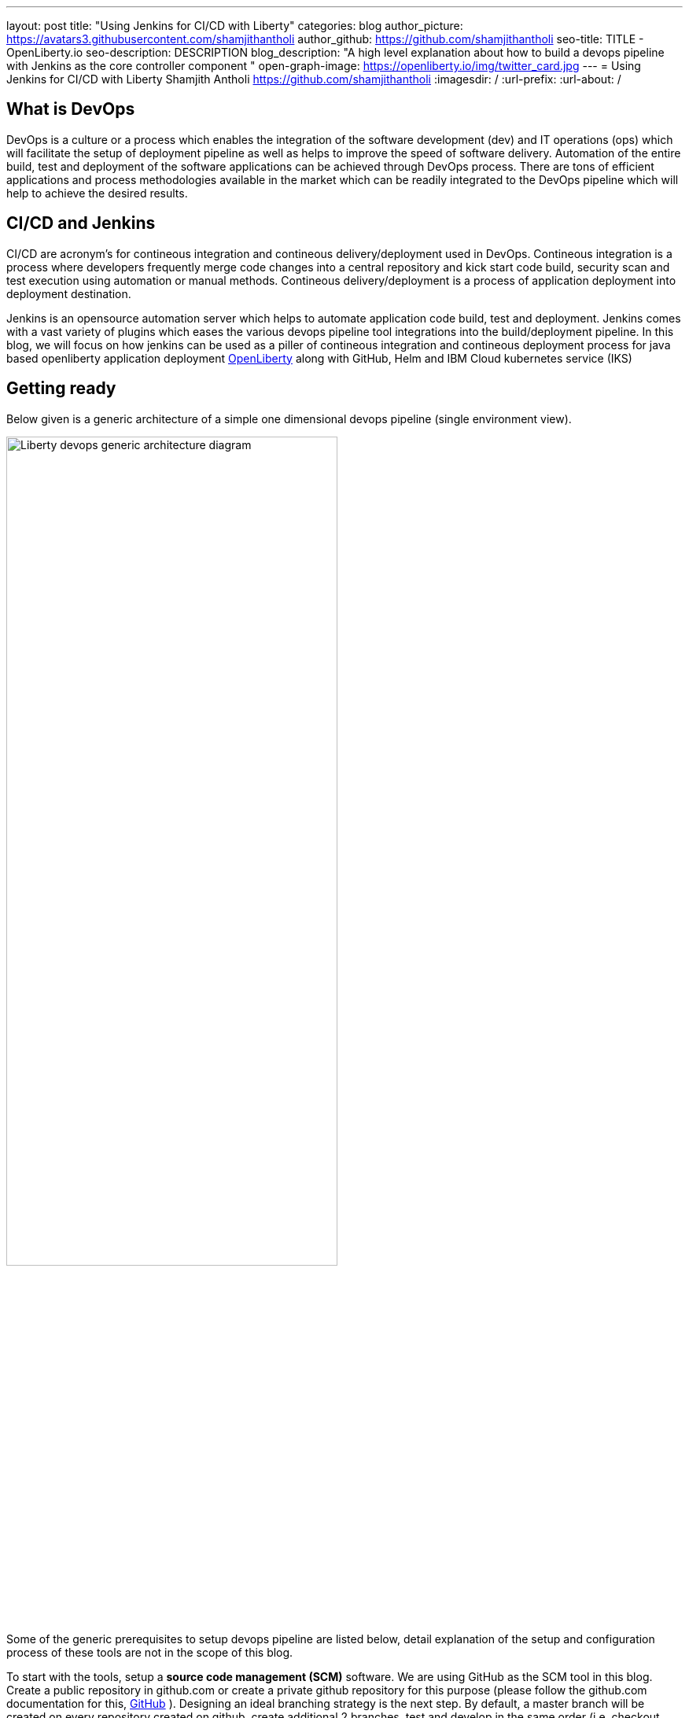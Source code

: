 ---
layout: post
title: "Using Jenkins for CI/CD with Liberty"
categories: blog
author_picture: https://avatars3.githubusercontent.com/shamjithantholi
author_github: https://github.com/shamjithantholi
seo-title: TITLE - OpenLiberty.io
seo-description: DESCRIPTION
blog_description: "A high level explanation about how to build a devops pipeline with Jenkins as the core controller component "
open-graph-image: https://openliberty.io/img/twitter_card.jpg
---
= Using Jenkins for CI/CD with Liberty
Shamjith Antholi https://github.com/shamjithantholi
:imagesdir: /
:url-prefix:
:url-about: /

[#Intro]
== What is DevOps
DevOps is a culture or a process which enables the integration of the software development (dev) and IT operations (ops) which will facilitate the setup of deployment pipeline as well as helps to improve the speed of software delivery. Automation of the entire build, test and deployment of the software applications can be achieved through DevOps process. There are tons of efficient applications and process methodologies available in the market which can be readily integrated to the DevOps pipeline which will help to achieve the desired results. 

== CI/CD and Jenkins
CI/CD are acronym's for contineous integration and contineous delivery/deployment used in DevOps. Contineous integration is a process where developers frequently merge code changes into a central repository and kick start code build, security scan and test execution using automation or manual methods. Contineous delivery/deployment is a process of application deployment into deployment destination.

Jenkins is an opensource automation server which helps to automate application code build, test and deployment. Jenkins comes with a vast variety of plugins which eases the various devops pipeline tool integrations into the build/deployment pipeline. In this blog, we will focus on how jenkins can be used as a piller of contineous integration and contineous deployment process for java based openliberty application deployment link:https://openliberty.io[OpenLiberty] along with GitHub, Helm and IBM Cloud kubernetes service (IKS)  

== Getting ready
Below given is a generic architecture of a simple one dimensional devops pipeline (single environment view).

image::/img/blog/liberty-devops-generic-architecture.png[Liberty devops generic architecture diagram ,width=70%,align="center"]

Some of the generic prerequisites to setup devops pipeline are listed below, detail explanation of the setup and configuration process of these tools are not in the scope of this blog.

To start with the tools, setup a *source code management (SCM)* software. We are using GitHub as the SCM tool in this blog. Create a public repository in github.com or create a private github repository for this purpose (please follow the github.com documentation for this, link:https://github.com/git-guides[GitHub] ). Designing an ideal branching strategy is the next step. By default, a master branch will be created on every repository created on github, create additional 2 branches, test and develop in the same order (i.e, checkout master code to test branch, then checkout test  branch to develop branch). You can allow the developers to push the code to "develop" branch and then merge the develop branch code to test branch when ready to deploy the code to test environment(using git pull request). When ready for production deployment, merge the code with master branch using pull git pull request(this is only an example scenario of branching strategy, you can use any strategy of your choice)  

Install *jenkins* with all the recommended plugins link:https://www.jenkins.io/doc/book/installing/[install Jenkins], make sure that the following plugins are installed

* Maven
* Pipeline
* Helm (not a plugin, but install helm on master or any jenkins slave server )
* Docker
* Kubernetes

In general devops pipeline setup cases, we will need a *docker image store* repository to store the docker images generated from the code/Dockerfile  building application (like Jenkins), this remote docker image url will need to be referred in kubernetes deployment configurations later (it's not mandatory to create a private image repository if we can use local image registry like the type we use in openshift). For this purpose, you can   create a custom image registry on IBM cloud. Docker repositories can also be created on tools like artifactory or on other open source softwares like DockerHub, GitLab container registry, Nexus repository etc.  

Credential used in DevOps pipeline (like dockerhub credentials, artifactory api credentials, IKS api token, github personal access token etc) need to stored securely. Jenkins inbuild *credential store* can be used for this purpose. Credentials can be created from link:http://localhost:8080/credentials/store/system/domain/_/newCredentials[Jenkins credentials page] (sample page). If you want to use an external credential store, software's like vault are available in the market. Vault server can be installed on containers or VM and can be integrated with application containers to pull the credentials from server. More installation details are found in link:https://learn.hashicorp.com/vault[vault installation]. For vault-jenkins integration, you can use "HashiCorp Vault" jenkins plugin.

OpenSource jar file *vulnerability scanning* in devops pipeline can be performed using softwares like Aqua (docker image scan) or Sonatype Nexus IQ server (for jar scan).Both are licensed softwares, link:https://support.aquasec.com/support/solutions/articles/16000112614-aqua-onboarding-guide[Aqua setup step], link:https://help.sonatype.com/iqserver/getting-started[NexusIQ setup steps]. link:https://hub.docker.com/r/aquasec/trivy/[Trivy] is an opensource image scanning option, but it works only with the images on dockerhub repository (scanning steps are available in the given link). Static code analysis is also part of vulnerability scan. Sonarqube is the most popular tool used for this, you can do the basic scanning using the opensource version of this software link:https://www.sonarqube.org/downloads/[sonarqube server installation], link:https://docs.sonarqube.org/latest/analysis/scan/sonarscanner-for-jenkins/[sonarqube client setup on jenkins]   
 
Apart from IKS, there are sevaral choices for the *containeirzation* question and we can choose any of them for this pipeline setup purpose. Azure kubernetes service (AKS), Amazon EKS, Google Kubernetes Engine (GKE) etc are some of the other cloud services which we can opt for if required, also we can setup the kubernetes on our own data center. 

If you have the kubernetes cluster ready for connecting with devops pipleine, verify if the *kubernetes context* can be configured/changed correctly on runtime (from any tools, like Jenkins ) to connect to particular cluster/namespace based on the environment choice (you can verify the k8s context detail using the command "kubectl config current-context"). i.e, on run time, if a deployment need to be done to QA cluster or namespace and this choice will be done based on the run time parameters, then kubectl commands should be able to change the k8s context to required destination for proper deployment. 

== Jenkins pipeline script and integrations
After completing the devops tool setup as explained in the previous section, we should start working on creating jenkins pipeline code and integrating the same with Jenkins. This stage can be used to understand some aspects of pipeline concept and jenkins integration, actual code build setup and testing concepts are explained in the next section.  

Create the code build jobs in Jenkins, for adhering to the concept of infrastructure as a code (IaaC), use pipeline or multibranch pipeline type jenkins job for the CI/CD process. Only CLI commands can be used in pipeline code, on the other side, free style and maven type job have the advantage of UI based configuration.
Pipeline code syntax can be found at link:https://www.jenkins.io/doc/pipeline/tour/hello-world/[pipeline syntax]. On jenkins, use this page to generate pipeline code link:http://localhost:8080/job/pipeline_test/pipeline-syntax/[Jenkins] (sample page).

Pipeline code can be directly written on jenkins job or saved on Jenkinsfile in github and map the same onto the newly created jenkins pipeline type job. For using multi branch pipeline job, the plugin "Multibranch Scan Webhook Trigger" need to be installed on jenkins which will help to trigger the mapped jenkins on any change on github code.

Create multiple stages in pipeline code for source code (SCM) checkout, code build, security scan and helm command execution etc. Jenkins job can be executed on jenkins master itself or on containerized slave (setup done using kubernetes pod template) or on virtual servers. The selection of this execution environment are based on the size of the application.

== Code build, packaging and security scan 

You can now ready to start writing the actual code which does everything from code build, application deployment artifact packaging, vulnerability scanning and initiating the application deployment. 

You need to be clear about where you are going to run the code build steps, otherwise, which physical or runtime environment are going to execute the complete pipeline code which does all the steps explained above. We either can run everything on jenkins master itself or we can run in on a special server or container called "jenkins slave" on pipeline sample code - you can see the code snippet about slaves as "node('slaveNode1')" in the pipeline code examples). Detailed  slave setup steps are not in the scope of this blog (you can run sample liberty application code on jenkins master itself). More details about jenkins slave setup are provided at link:https://www.jenkins.io/doc/book/using/using-agents/[Jenkins slave setup],     

After declaring the jenkins slave label and other variables in the beginning of pipeline code, create a pipeline "stage" for code checkout into the jenkins workspace, and then initiate the code build using maven commands (You can use single or multiple pipeline stages for these activities). At java code build stage, we may have dependent jar files hosted on public maven repository or in private maven repositories (maven repos created in softwares like nexus or artifactory). Special proxy settings files are required to be configured on Jenkins to resolve the dependencies from any private maven repository. Maven settings file can be generated from link:http://localhost:8080/configfiles/addConfig[generate maven settings file] or use turorials like link:https://www.baeldung.com/maven-settings-xml[generate maven settings file] to generate it, in case of artifactory, you can directly doenload it from maven repository home page. Details in above given examples like repository url, mirror settings, credential settings etc in the maven settings file are self explanatory. Upload this maven settings files to jenkins"managed files" or as secret files page ( please note that special settings are not required if your company firewall allows to resolve the dependencies from maven central repository). This special settings files could be requirement for storing the generated application war file to a private repository as well(details explained below)

After the code build and unit test execution (we can enable and disable unit test execution through the tags configured on application pom.xml), liberty application code should be packaged to .war file. You can consider the common practices like persistent storage of code package in nexus/artifactory because of various reasons like organizations compliance requirements or to directly download it to docker container while deployment thus by avoiding the risk of exposing application code in case of a compromized docker image. Application jar run time upload to private nexus/artifactory can be done on runtime using distributionmanagement tag in maven pom (also need special settings file as explained above).  

Running automatic security scan of source code and dependency jars along with every code build is a good practice which can be implemented as part of CI/CD pipeline which ensures the security of the every version of deployed application. Static code analysis and opensource jar scan should be completed before proceeding to deployment. Use the steps explained in the tool setup stage to complete all security scans from jenkins on run time. Features like quality gate on sonarqube can be used to fail the code build in case of not satisfying the required code quality and coverage. Maven build command can be integrated with scan related CLI commands or these can be done on a different pipeline stage.

Optionally, when code packaging is completed and ready for deployment, the current branch of code can be added to a git tag for any rebuilding purpose. This can be inititad from jenkins itself.  

== Docker image
When the appliction packaging process is completed, next stage should be to manage the docker image generation and its storage. Docker is a prerequistite for this phase (through the jenkins plugin or directly installing on jenkins master node).

Docker image can be generated by running CLI command on the directory where the "Dockerfile" is available (command is give below - to run through pipeline code in jenkins). When the docker build is successfull, an image is created in the local docker repository.  

* docker build -t <docker-image-name>:<version> --build-arg <arg-name>=<arg-value> .

Below given is a glimpse of activities like code checkout, code build, deployment artifact storage, docker image build. In this example, code package is directly embedded into the docker image which is easy though but not recommended. 

image::/img/blog/pipeline-code-example.png[pipeline code example ,width=70%,align="center"]

Next step is to push this local image to a remote repository from where the IBM cloud Kubernetes service can pull this for creating the containers. 

Some helpful cli commands to use in Jenkins are given below (use any Jenkins plugins for the same if available):

*login to the private docker repository*
* docker login <repository host name> -u "${USERNAME}" -p "${PASSWORD}"

*tag the local docker image to remote repo url*
* docker tag <docker-image-name>:<version> <repository host name>/<repository name>/<docker-image-name>:<version>

*push the docker image to remote docker repository*
* docker push <repository host name>/<repository name>/<docker-image-name>:<version>

If cloud authentication and cluster selection is required, use the API key authentication method

* ibmcloud login --apikey <ibm cloud api key> -g <ibm cloud resource group>

== Deployment (CLI and Helm) 
Helm is a good option to facilitate the application deployment on the cloud platform, it eases deployment/maintenance steps and hence highly recommended. But we can do the application deployment on kubernetes using CLI commands directly from Jenkins shell or pipeline stages. 

=== CLI Deployment
When a Docker image is generated and saved on a repositories like K8s/OCP registry, IBM cloud remote registry, artifactory etc, then the docker deployment is very straightforward using kubernetes CLI commands. Either you can generate new image tag on every docker build and update this new name/tag on the deployment yaml file on GitHub (using git push) or you can depend on a single image name/tag for a particular feature release and change it to new on every subsequent release (This change can be done only on the current jenkins workspace file as well if not required to save the information on the github for reference purpose, also if multiple repositories are used for code and container configurations, this push method is helpful).  

As explained in the earlier section, after the kubernetes context is set to the required environment, run the kubectl commands to deploy and components like deployments, services, route, serviceaccount, secrets etc. The yaml files should be already available in the current Jenkins workspace downloaded as explained in the earlier stage (if code and container are part of same repository).   

link:https://kubernetes.io/docs/reference/kubectl/cheatsheet/[Kubernetes sample commands] 

=== Helm deployment
In this stage, we are ready to start the application deployment using Helm link:https://helm.sh/docs/helm/helm/[Helm]. Helm is already available from jenkins server (or on any attached jenkins slave - if we are using virtual machine as the slave, make sure helm is installed on that server and available for all users, if containerized slave are used, make sure the helm installation is done through the dockerfile of the attached image to the slave)

All the deployment related configirations, like, Pod, deployment, service should be completed and checked into github prior to appliction deployment trigger in the helm chart directory link:https://helm.sh/docs/helm/helm_create/[Helm create]

Run the "helm install" or "helm upgrade" from Jenkins shell or pipeline code to create the resources in the kubernetes cluster. Maintain all the helm resources in a separate folder in the git repository and make the modifications as per the requirement.

The name of the new docker image generated on the docker build can be updated on the helm file on run time (if you are adopting to this run time image name change strategy), you can use the "Git Push Plugin" for this purpose on Jenkins. 

Some helpful cli commands for using in Jenkins are given below

* ibmcloud plugin install container-service
* ibmcloud config --check-version=false
* ibmcloud ks cluster config --cluster <ibm cloud cluster id>
* helm uninstall <release name> -n <namespace>
* helm install <release name> . --namespace <namespace>

link:https://phoenixnap.com/kb/helm-commands-cheat-sheet[Helm commands]

Use the kubectl commands to  check the status of deployment or go to the kubernetes dashboard and check the status of the deployment

image::/img/blog/K8S-dashboard.png[Kubernetes dashboard example ,width=70%,align="center"]

== QA testing options
Apart from running JUnit test cases along with the code build phase, we can configure jenkins and deployment configurations to trigger the funtional/integration QA test cases automatically after the deployment in each environment. 

Configure the test cases on jenkins job and test it manually. Create an "Authentication Token" in "Trigger builds remotely" section under "Build Triggers". Trigger this test case from docker "entrypoint" file using remote rest api call using this authentication token as the identifier

Eg: curl -I -u <auth-token> https://<jenkins-host>/job/<job-name>/build?token=<authentication-token>
Note: Auth token can be generated from postman

== Kubernetes monitoring tools
Several enterprise and open source options are available in market for kubernetes cluster resource monitoring and log monitoring. Some working example resources are given below. 

* OpenSource :

    -> https://grafana.com/oss/loki/
    -> https://medium.com/nerd-for-tech/logging-at-scale-in-kubernetes-using-grafana-loki-3bb2eb0c0872
    -> https://prometheus.io
    -> https://k21academy.com/docker-kubernetes/prometheus-grafana-monitoring/

* Enterprise :

    -> https://www.splunk.com/en_us/blog/platform/deploy-splunk-enterprise-on-kubernetes-splunk-connect-for-kubernetes-and-splunk-insights-for-containers-beta-part-1.html
    -> https://www.dynatrace.com/support/help/setup-and-configuration/setup-on-container-platforms/kubernetes


